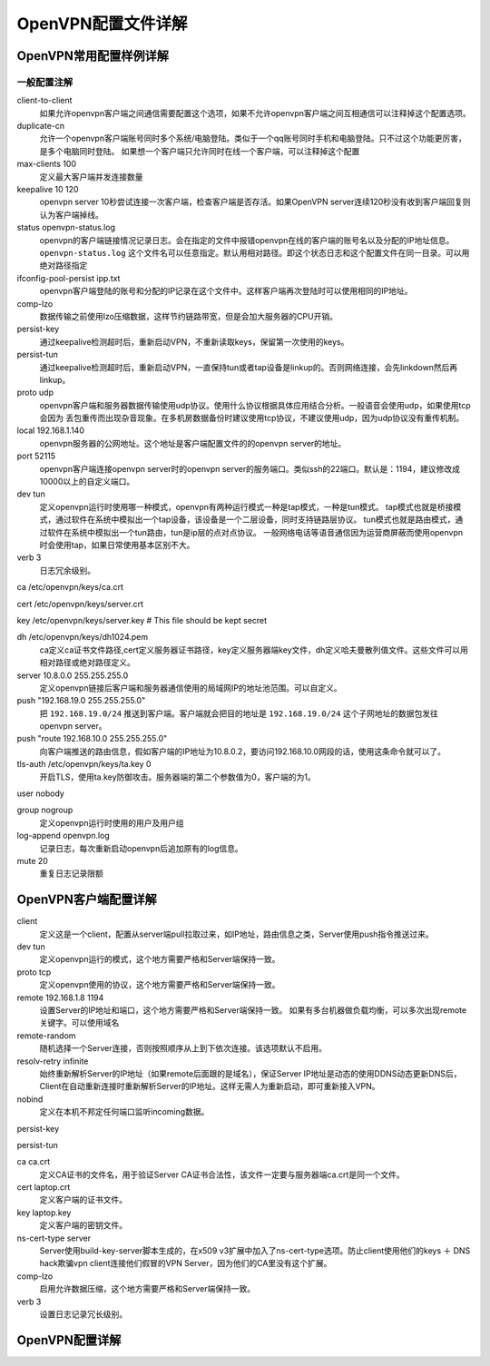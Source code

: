 .. _openvpn-config:

========================================
OpenVPN配置文件详解
========================================


OpenVPN常用配置样例详解
========================================

一般配置注解
--------------------------------------------------------------


.. code-block:: bash
    :linenos:

    local 192.168.1.140
    port 52115
    proto udp
    dev tun
    ca /etc/openvpn/keys/ca.crt
    cert /etc/openvpn/keys/server.crt
    key /etc/openvpn/keys/server.key  # This file should be kept secret
    dh /etc/openvpn/keys/dh1024.pem
    server 10.8.0.0 255.255.255.0
    push "192.168.19.0 255.255.255.0"
    ifconfig-pool-persist ipp.txt
    keepalive 10 120
    comp-lzo
    persist-key
    persist-tun
    verb 3
    client-to-client
    duplicate-cn
    status openvpn-status.log
    log /var/log/openvpn.log

client-to-client
    如果允许openvpn客户端之间通信需要配置这个选项，如果不允许openvpn客户端之间互相通信可以注释掉这个配置选项。
duplicate-cn
    允许一个openvpn客户端账号同时多个系统/电脑登陆。类似于一个qq账号同时手机和电脑登陆。只不过这个功能更厉害，是多个电脑同时登陆。
    如果想一个客户端只允许同时在线一个客户端，可以注释掉这个配置
max-clients 100
    定义最大客户端并发连接数量
keepalive 10 120
    openvpn server 10秒尝试连接一次客户端，检查客户端是否存活。如果OpenVPN server连续120秒没有收到客户端回复则认为客户端掉线。
status openvpn-status.log
    openvpn的客户端链接情况记录日志。会在指定的文件中报错openvpn在线的客户端的账号名以及分配的IP地址信息。
    ``openvpn-status.log`` 这个文件名可以任意指定。默认用相对路径。即这个状态日志和这个配置文件在同一目录。可以用绝对路径指定
ifconfig-pool-persist ipp.txt
    openvpn客户端登陆的账号和分配的IP记录在这个文件中。这样客户端再次登陆时可以使用相同的IP地址。
comp-lzo
    数据传输之前使用lzo压缩数据，这样节约链路带宽，但是会加大服务器的CPU开销。
persist-key
    通过keepalive检测超时后，重新启动VPN，不重新读取keys，保留第一次使用的keys。
persist-tun
    通过keepalive检测超时后，重新启动VPN，一直保持tun或者tap设备是linkup的。否则网络连接，会先linkdown然后再linkup。
proto udp
    openvpn客户端和服务器数据传输使用udp协议。使用什么协议根据具体应用结合分析。一般语音会使用udp，如果使用tcp会因为
    丢包重传而出现杂音现象。在多机房数据备份时建议使用tcp协议，不建议使用udp，因为udp协议没有重传机制。
local 192.168.1.140
    openvpn服务器的公网地址。这个地址是客户端配置文件的的openvpn server的地址。
port 52115
    openvpn客户端连接openvpn server时的openvpn server的服务端口。类似ssh的22端口。默认是：1194，建议修改成10000以上的自定义端口。
dev tun
    定义openvpn运行时使用哪一种模式，openvpn有两种运行模式一种是tap模式，一种是tun模式。
    tap模式也就是桥接模式，通过软件在系统中模拟出一个tap设备，该设备是一个二层设备，同时支持链路层协议。
    tun模式也就是路由模式，通过软件在系统中模拟出一个tun路由，tun是ip层的点对点协议。
    一般网络电话等语音通信因为运营商屏蔽而使用openvpn时会使用tap，如果日常使用基本区别不大。
verb 3
    日志冗余级别。

ca /etc/openvpn/keys/ca.crt

cert /etc/openvpn/keys/server.crt

key /etc/openvpn/keys/server.key  # This file should be kept secret

dh /etc/openvpn/keys/dh1024.pem
    ca定义ca证书文件路径,cert定义服务器证书路径，key定义服务器端key文件，dh定义哈夫曼散列值文件。这些文件可以用相对路径或绝对路径定义。
server 10.8.0.0 255.255.255.0
    定义openvpn链接后客户端和服务器通信使用的局域网IP的地址池范围。可以自定义。
push "192.168.19.0 255.255.255.0"
    把 ``192.168.19.0/24`` 推送到客户端。客户端就会把目的地址是 ``192.168.19.0/24`` 这个子网地址的数据包发往openvpn server。
push "route 192.168.10.0 255.255.255.0"
    向客户端推送的路由信息，假如客户端的IP地址为10.8.0.2，要访问192.168.10.0网段的话，使用这条命令就可以了。

tls-auth /etc/openvpn/keys/ta.key 0
    开启TLS，使用ta.key防御攻击。服务器端的第二个参数值为0，客户端的为1。










user nobody

group nogroup
    定义openvpn运行时使用的用户及用户组

log-append openvpn.log
    记录日志，每次重新启动openvpn后追加原有的log信息。

mute 20
    重复日志记录限额







OpenVPN客户端配置详解
========================================

client
    定义这是一个client，配置从server端pull拉取过来，如IP地址，路由信息之类，Server使用push指令推送过来。
dev tun
    定义openvpn运行的模式，这个地方需要严格和Server端保持一致。
proto tcp
    定义openvpn使用的协议，这个地方需要严格和Server端保持一致。
remote 192.168.1.8 1194
    设置Server的IP地址和端口，这个地方需要严格和Server端保持一致。
    如果有多台机器做负载均衡，可以多次出现remote关键字。可以使用域名
remote-random
    随机选择一个Server连接，否则按照顺序从上到下依次连接。该选项默认不启用。
resolv-retry infinite
    始终重新解析Server的IP地址（如果remote后面跟的是域名），保证Server IP地址是动态的使用DDNS动态更新DNS后，Client在自动重新连接时重新解析Server的IP地址。这样无需人为重新启动，即可重新接入VPN。
nobind
    定义在本机不邦定任何端口监听incoming数据。

persist-key

persist-tun

ca ca.crt
    定义CA证书的文件名，用于验证Server CA证书合法性，该文件一定要与服务器端ca.crt是同一个文件。
cert laptop.crt
    定义客户端的证书文件。
key laptop.key
    定义客户端的密钥文件。
ns-cert-type server
    Server使用build-key-server脚本生成的，在x509 v3扩展中加入了ns-cert-type选项。防止client使用他们的keys ＋ DNS hack欺骗vpn client连接他们假冒的VPN Server，因为他们的CA里没有这个扩展。
comp-lzo
    启用允许数据压缩，这个地方需要严格和Server端保持一致。
verb 3
    设置日志记录冗长级别。




OpenVPN配置详解
========================================





